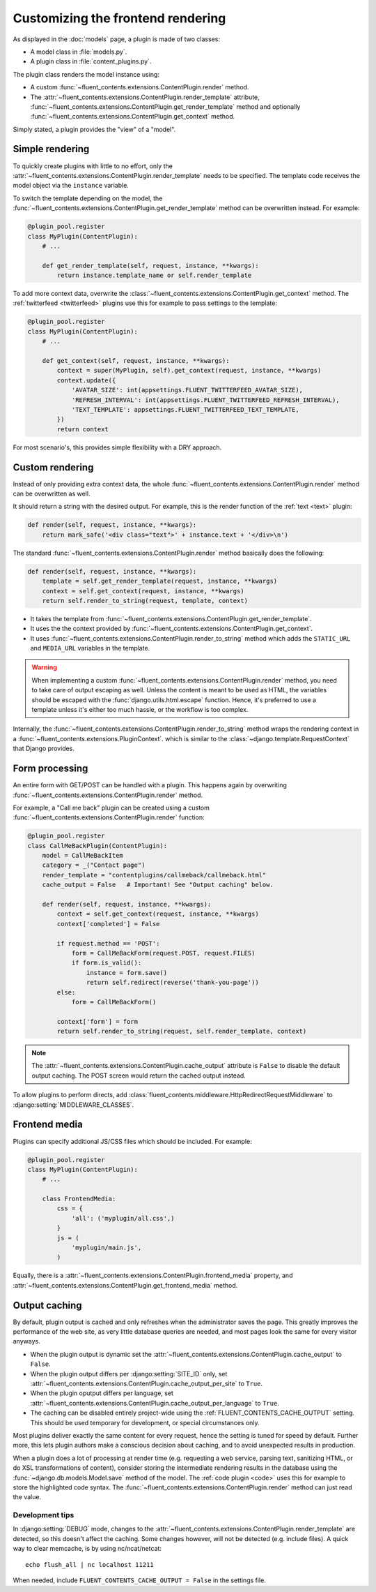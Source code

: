 .. _newplugins-rendering:

Customizing the frontend rendering
==================================

As displayed in the :doc:`models` page, a plugin is made of two classes:

* A model class in :file:`models.py`.
* A plugin class in :file:`content_plugins.py`.

The plugin class renders the model instance using:

* A custom :func:`~fluent_contents.extensions.ContentPlugin.render` method.

* The :attr:`~fluent_contents.extensions.ContentPlugin.render_template` attribute,
  :func:`~fluent_contents.extensions.ContentPlugin.get_render_template` method
  and optionally :func:`~fluent_contents.extensions.ContentPlugin.get_context` method.

Simply stated, a plugin provides the "view" of a "model".


Simple rendering
----------------

To quickly create plugins with little to no effort, only the :attr:`~fluent_contents.extensions.ContentPlugin.render_template` needs to be specified.
The template code receives the model object via the ``instance`` variable.

To switch the template depending on the model, the :func:`~fluent_contents.extensions.ContentPlugin.get_render_template` method
can be overwritten instead. For example:

.. code-block:: python

    @plugin_pool.register
    class MyPlugin(ContentPlugin):
        # ...

        def get_render_template(self, request, instance, **kwargs):
            return instance.template_name or self.render_template


To add more context data, overwrite the :class:`~fluent_contents.extensions.ContentPlugin.get_context` method.
The :ref:`twitterfeed <twitterfeed>` plugins use this for example to pass settings to the template:

.. code-block:: python

    @plugin_pool.register
    class MyPlugin(ContentPlugin):
        # ...

        def get_context(self, request, instance, **kwargs):
            context = super(MyPlugin, self).get_context(request, instance, **kwargs)
            context.update({
                'AVATAR_SIZE': int(appsettings.FLUENT_TWITTERFEED_AVATAR_SIZE),
                'REFRESH_INTERVAL': int(appsettings.FLUENT_TWITTERFEED_REFRESH_INTERVAL),
                'TEXT_TEMPLATE': appsettings.FLUENT_TWITTERFEED_TEXT_TEMPLATE,
            })
            return context

For most scenario's, this provides simple flexibility with a DRY approach.


Custom rendering
----------------

Instead of only providing extra context data,
the whole :func:`~fluent_contents.extensions.ContentPlugin.render` method can be overwritten as well.

It should return a string with the desired output.
For example, this is the render function of the :ref:`text <text>` plugin:

.. code-block:: python

    def render(self, request, instance, **kwargs):
        return mark_safe('<div class="text">' + instance.text + '</div>\n')

The standard :func:`~fluent_contents.extensions.ContentPlugin.render` method basically does the following:

.. code-block:: python

    def render(self, request, instance, **kwargs):
        template = self.get_render_template(request, instance, **kwargs)
        context = self.get_context(request, instance, **kwargs)
        return self.render_to_string(request, template, context)

* It takes the template from :func:`~fluent_contents.extensions.ContentPlugin.get_render_template`.
* It uses the the context provided by :func:`~fluent_contents.extensions.ContentPlugin.get_context`.
* It uses :func:`~fluent_contents.extensions.ContentPlugin.render_to_string` method which adds the ``STATIC_URL`` and ``MEDIA_URL`` variables in the template.

.. warning::

    When implementing a custom :func:`~fluent_contents.extensions.ContentPlugin.render` method, you need to take care of output escaping as well.
    Unless the content is meant to be used as HTML, the variables should be escaped with the :func:`django.utils.html.escape` function.
    Hence, it's preferred to use a template unless it's either too much hassle, or the workflow is too complex.

Internally, the :func:`~fluent_contents.extensions.ContentPlugin.render_to_string` method
wraps the rendering context in a :func:`~fluent_contents.extensions.PluginContext`.
which is similar to the :class:`~django.template.RequestContext` that Django provides.


Form processing
---------------

An entire form with GET/POST can be handled with a plugin.
This happens again by overwriting :func:`~fluent_contents.extensions.ContentPlugin.render` method.

For example, a "Call me back" plugin can be created using a
custom :func:`~fluent_contents.extensions.ContentPlugin.render` function:

.. code-block:: python

    @plugin_pool.register
    class CallMeBackPlugin(ContentPlugin):
        model = CallMeBackItem
        category = _("Contact page")
        render_template = "contentplugins/callmeback/callmeback.html"
        cache_output = False   # Important! See "Output caching" below.

        def render(self, request, instance, **kwargs):
            context = self.get_context(request, instance, **kwargs)
            context['completed'] = False

            if request.method == 'POST':
                form = CallMeBackForm(request.POST, request.FILES)
                if form.is_valid():
                    instance = form.save()
                    return self.redirect(reverse('thank-you-page'))
            else:
                form = CallMeBackForm()

            context['form'] = form
            return self.render_to_string(request, self.render_template, context)

.. note::

    The :attr:`~fluent_contents.extensions.ContentPlugin.cache_output` attribute is ``False``
    to disable the default output caching. The POST screen would return the cached output instead.

To allow plugins to perform directs,
add :class:`fluent_contents.middleware.HttpRedirectRequestMiddleware`
to :django:setting:`MIDDLEWARE_CLASSES`.


Frontend media
--------------

Plugins can specify additional JS/CSS files which should be included.
For example:

.. code-block:: python

    @plugin_pool.register
    class MyPlugin(ContentPlugin):
        # ...

        class FrontendMedia:
            css = {
                'all': ('myplugin/all.css',)
            }
            js = (
                'myplugin/main.js',
            )

Equally, there is a :attr:`~fluent_contents.extensions.ContentPlugin.frontend_media` property,
and :attr:`~fluent_contents.extensions.ContentPlugin.get_frontend_media` method.


Output caching
--------------

By default, plugin output is cached and only refreshes when the administrator saves the page.
This greatly improves the performance of the web site, as very little database queries are needed,
and most pages look the same for every visitor anyways.

* When the plugin output is dynamic set the :attr:`~fluent_contents.extensions.ContentPlugin.cache_output` to ``False``.
* When the plugin output differs per :django:setting:`SITE_ID` only,
  set :attr:`~fluent_contents.extensions.ContentPlugin.cache_output_per_site` to ``True``.
* When the plugin oputput differs per language,
  set :attr:`~fluent_contents.extensions.ContentPlugin.cache_output_per_language` to ``True``.
* The caching can be disabled entirely project-wide using the :ref:`FLUENT_CONTENTS_CACHE_OUTPUT` setting.
  This should be used temporary for development, or special circumstances only.

Most plugins deliver exactly the same content for every request, hence the setting is tuned for speed by default.
Further more, this lets plugin authors make a conscious decision about caching, and to avoid unexpected results in production.

When a plugin does a lot of processing at render time
(e.g. requesting a web service, parsing text, sanitizing HTML, or do XSL transformations of content),
consider storing the intermediate rendering results in the database using the :func:`~django.db.models.Model.save` method of the model.
The :ref:`code plugin <code>` uses this for example to store the highlighted code syntax.
The :func:`~fluent_contents.extensions.ContentPlugin.render` method can just read the value.


Development tips
~~~~~~~~~~~~~~~~

In :django:setting:`DEBUG` mode, changes to the :attr:`~fluent_contents.extensions.ContentPlugin.render_template`
are detected, so this doesn't affect the caching. Some changes however, will not be detected (e.g. include files).
A quick way to clear memcache, is by using nc/ncat/netcat::

    echo flush_all | nc localhost 11211

When needed, include ``FLUENT_CONTENTS_CACHE_OUTPUT = False`` in the settings file.
